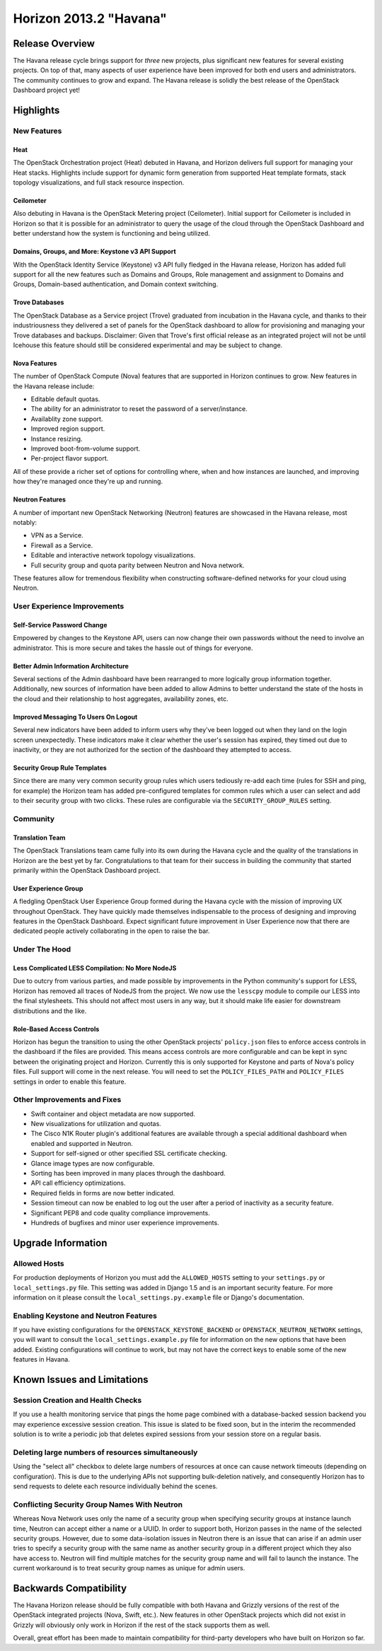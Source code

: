 =======================
Horizon 2013.2 "Havana"
=======================

Release Overview
================

The Havana release cycle brings support for *three* new projects, plus
significant new features for several existing projects. On top of that, many
aspects of user experience have been improved for both end users and
administrators. The community continues to grow and expand. The Havana release
is solidly the best release of the OpenStack Dashboard project yet!

Highlights
==========

New Features
------------

Heat
~~~~

The OpenStack Orchestration project (Heat) debuted in Havana, and Horizon
delivers full support for managing your Heat stacks. Highlights include
support for dynamic form generation from supported Heat template formats,
stack topology visualizations, and full stack resource inspection.

Ceilometer
~~~~~~~~~~

Also debuting in Havana is the OpenStack Metering project (Ceilometer). Initial
support for Ceilometer is included in Horizon so that it is possible for an
administrator to query the usage of the cloud through the OpenStack Dashboard
and better understand how the system is functioning and being utilized.

Domains, Groups, and More: Keystone v3 API Support
~~~~~~~~~~~~~~~~~~~~~~~~~~~~~~~~~~~~~~~~~~~~~~~~~~

With the OpenStack Identity Service (Keystone) v3 API fully fledged in the
Havana release, Horizon has added full support for all the new features such
as Domains and Groups, Role management and assignment to Domains and Groups,
Domain-based authentication, and Domain context switching.

Trove Databases
~~~~~~~~~~~~~~~

The OpenStack Database as a Service project (Trove) graduated from incubation
in the Havana cycle, and thanks to their industriousness they delivered a
set of panels for the OpenStack dashboard to allow for provisioning and managing
your Trove databases and backups. Disclaimer: Given that Trove's first official
release as an integrated project will not be until Icehouse this feature should
still be considered experimental and may be subject to change.

Nova Features
~~~~~~~~~~~~~

The number of OpenStack Compute (Nova) features that are supported in Horizon
continues to grow. New features in the Havana release include:

* Editable default quotas.
* The ability for an administrator to reset the password of a server/instance.
* Availablity zone support.
* Improved region support.
* Instance resizing.
* Improved boot-from-volume support.
* Per-project flavor support.

All of these provide a richer set of options for controlling where, when and how
instances are launched, and improving how they're managed once they're up and
running.

Neutron Features
~~~~~~~~~~~~~~~~

A number of important new OpenStack Networking (Neutron) features are showcased
in the Havana release, most notably:

* VPN as a Service.
* Firewall as a Service.
* Editable and interactive network topology visualizations.
* Full security group and quota parity between Neutron and Nova network.

These features allow for tremendous flexibility when constructing
software-defined networks for your cloud using Neutron.


User Experience Improvements
----------------------------

Self-Service Password Change
~~~~~~~~~~~~~~~~~~~~~~~~~~~~

Empowered by changes to the Keystone API, users can now change their own
passwords without the need to involve an administrator. This is more secure and
takes the hassle out of things for everyone.

Better Admin Information Architecture
~~~~~~~~~~~~~~~~~~~~~~~~~~~~~~~~~~~~~

Several sections of the Admin dashboard have been rearranged to more logically
group information together. Additionally, new sources of information have been
added to allow Admins to better understand the state of the hosts in the cloud
and their relationship to host aggregates, availability zones, etc.

Improved Messaging To Users On Logout
~~~~~~~~~~~~~~~~~~~~~~~~~~~~~~~~~~~~~

Several new indicators have been added to inform users why they've been logged
out when they land on the login screen unexpectedly. These indicators make it
clear whether the user's session has expired, they timed out due to inactivity,
or they are not authorized for the section of the dashboard they attempted to
access.

Security Group Rule Templates
~~~~~~~~~~~~~~~~~~~~~~~~~~~~~

Since there are many very common security group rules which users tediously
re-add each time (rules for SSH and ping, for example) the Horizon team has
added pre-configured templates for common rules which a user can select and
add to their security group with two clicks. These rules are configurable
via the ``SECURITY_GROUP_RULES`` setting.


Community
---------

Translation Team
~~~~~~~~~~~~~~~~

The OpenStack Translations team came fully into its own during the Havana cycle
and the quality of the translations in Horizon are the best yet by far.
Congratulations to that team for their success in building the community that
started primarily within the OpenStack Dashboard project.

User Experience Group
~~~~~~~~~~~~~~~~~~~~~

A fledgling OpenStack User Experience Group formed during the Havana cycle with
the mission of improving UX throughout OpenStack. They have quickly made
themselves indispensable to the process of designing and improving features in
the OpenStack Dashboard. Expect significant future improvement in User
Experience now that there are dedicated people actively collaborating in the
open to raise the bar.


Under The Hood
--------------

Less Complicated LESS Compilation: No More NodeJS
~~~~~~~~~~~~~~~~~~~~~~~~~~~~~~~~~~~~~~~~~~~~~~~~~

Due to outcry from various parties, and made possible by improvements in the
Python community's support for LESS, Horizon has removed all traces of NodeJS
from the project. We now use the ``lesscpy`` module to compile our LESS into
the final stylesheets. This should not affect most users in any way, but it
should make life easier for downstream distributions and the like.

Role-Based Access Controls
~~~~~~~~~~~~~~~~~~~~~~~~~~

Horizon has begun the transition to using the other OpenStack projects'
``policy.json`` files to enforce access controls in the dashboard if the files
are provided. This means access controls are more configurable and can be kept
in sync between the originating project and Horizon. Currently this is only
supported for Keystone and parts of Nova's policy files. Full support will
come in the next release. You will need to set the ``POLICY_FILES_PATH`` and
``POLICY_FILES`` settings in order to enable this feature.


Other Improvements and Fixes
----------------------------

* Swift container and object metadata are now supported.
* New visualizations for utilization and quotas.
* The Cisco N1K Router plugin's additional features are available through a
  special additional dashboard when enabled and supported in Neutron.
* Support for self-signed or other specified SSL certificate checking.
* Glance image types are now configurable.
* Sorting has been improved in many places through the dashboard.
* API call efficiency optimizations.
* Required fields in forms are now better indicated.
* Session timeout can now be enabled to log out the user after a period of
  inactivity as a security feature.
* Significant PEP8 and code quality compliance improvements.
* Hundreds of bugfixes and minor user experience improvements.


Upgrade Information
===================

Allowed Hosts
-------------

For production deployments of Horizon you must add the ``ALLOWED_HOSTS``
setting to your ``settings.py`` or ``local_settings.py`` file. This setting
was added in Django 1.5 and is an important security feature. For more
information on it please consult the ``local_settings.py.example`` file
or Django's documentation.

Enabling Keystone and Neutron Features
--------------------------------------

If you have existing configurations for the ``OPENSTACK_KEYSTONE_BACKEND``
or ``OPENSTACK_NEUTRON_NETWORK`` settings, you will want to consult the
``local_settings.example.py`` file for information on the new options that
have been added. Existing configurations will continue to work, but may not
have the correct keys to enable some of the new features in Havana.


Known Issues and Limitations
============================

Session Creation and Health Checks
----------------------------------

If you use a health monitoring service that pings the home page combined with
a database-backed session backend you may experience excessive session creation.
This issue is slated to be fixed soon, but in the interim the recommended
solution is to write a periodic job that deletes expired sessions from your
session store on a regular basis.

Deleting large numbers of resources simultaneously
--------------------------------------------------

Using the "select all" checkbox to delete large numbers of resources at once
can cause network timeouts (depending on configuration). This is due to the
underlying APIs not supporting bulk-deletion natively, and consequently Horizon
has to send requests to delete each resource individually behind the scenes.

Conflicting Security Group Names With Neutron
---------------------------------------------

Whereas Nova Network uses only the name of a security group when specifying
security groups at instance launch time, Neutron can accept either a name or
a UUID. In order to support both, Horizon passes in the name of the selected
security groups. However, due to some data-isolation issues in Neutron there is
an issue that can arise if an admin user tries to specify a security group with
the same name as another security group in a different project which they also
have access to. Neutron will find multiple matches for the security group
name and will fail to launch the instance. The current workaround is to treat
security group names as unique for admin users.


Backwards Compatibility
=======================

The Havana Horizon release should be fully compatible with both Havana and
Grizzly versions of the rest of the OpenStack integrated projects (Nova, Swift,
etc.). New features in other OpenStack projects which did not exist in Grizzly
will obviously only work in Horizon if the rest of the stack supports them as
well.

Overall, great effort has been made to maintain compatibility for
third-party developers who have built on Horizon so far.
